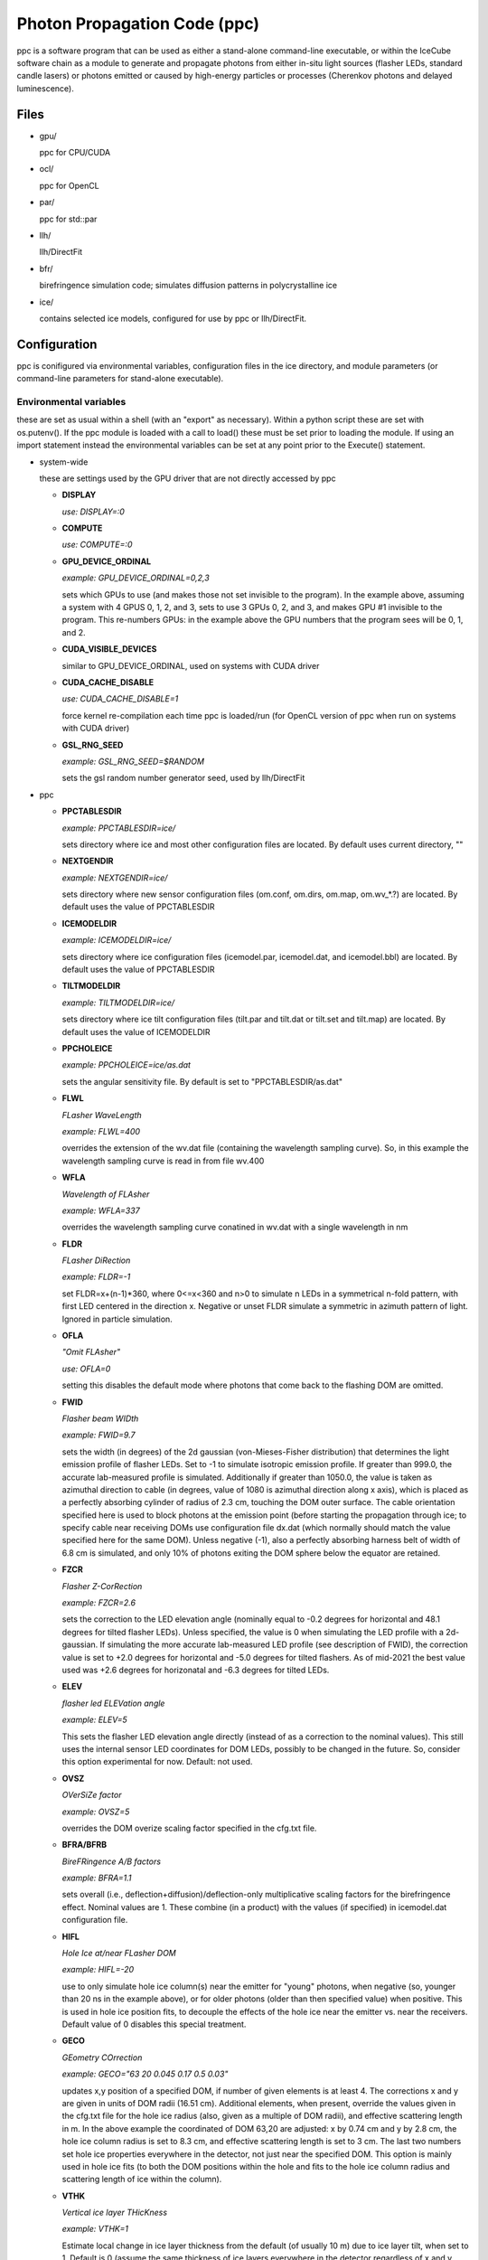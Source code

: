 
.. _ppc-main:

Photon Propagation Code (ppc)
=============================

ppc is a software program that can be used as either a stand-alone command-line executable, or within the IceCube software chain as a module to generate and propagate photons from either in-situ light sources (flasher LEDs, standard candle lasers) or photons emitted or caused by high-energy particles or processes (Cherenkov photons and delayed luminescence).

Files
-----

- gpu/

  ppc for CPU/CUDA

- ocl/

  ppc for OpenCL

- par/

  ppc for std::par

- llh/

  llh/DirectFit

- bfr/

  birefringence simulation code; simulates diffusion patterns in polycrystalline ice

- ice/

  contains selected ice models, configured for use by ppc or llh/DirectFit.


Configuration
-------------

ppc is conifigured via environmental variables, configuration files in the ice directory, and module parameters (or command-line parameters for stand-alone executable).

Environmental variables
+++++++++++++++++++++++

these are set as usual within a shell (with an "export" as necessary). Within a python script these are set with os.putenv(). If the ppc module is loaded with a call to load() these must be set prior to loading the module. If using an import statement instead the environmental variables can be set at any point prior to the Execute() statement.

- system-wide

  these are settings used by the GPU driver that are not directly accessed by ppc

  - **DISPLAY**

    *use: DISPLAY=:0*

  - **COMPUTE**

    *use: COMPUTE=:0*

  - **GPU_DEVICE_ORDINAL**

    *example: GPU_DEVICE_ORDINAL=0,2,3*

    sets which GPUs to use (and makes those not set invisible to the program). In the example above, assuming a system with 4 GPUS 0, 1, 2, and 3, sets to use 3 GPUs 0, 2, and 3, and makes GPU #1 invisible to the program. This re-numbers GPUs: in the example above the GPU numbers that the program sees will be 0, 1, and 2.

  - **CUDA_VISIBLE_DEVICES**

    similar to GPU_DEVICE_ORDINAL, used on systems with CUDA driver

  - **CUDA_CACHE_DISABLE**

    *use: CUDA_CACHE_DISABLE=1*

    force kernel re-compilation each time ppc is loaded/run (for OpenCL version of ppc when run on systems with CUDA driver)

  - **GSL_RNG_SEED**

    *example: GSL_RNG_SEED=$RANDOM*

    sets the gsl random number generator seed, used by llh/DirectFit

- ppc

  - **PPCTABLESDIR**

    *example: PPCTABLESDIR=ice/*

    sets directory where ice and most other configuration files are located. By default uses current directory, ""

  - **NEXTGENDIR**

    *example: NEXTGENDIR=ice/*

    sets directory where new sensor configuration files (om.conf, om.dirs, om.map, om.wv_*.?) are located. By default uses the value of PPCTABLESDIR

  - **ICEMODELDIR**

    *example: ICEMODELDIR=ice/*

    sets directory where ice configuration files (icemodel.par, icemodel.dat, and icemodel.bbl) are located. By default uses the value of PPCTABLESDIR

  - **TILTMODELDIR**

    *example: TILTMODELDIR=ice/*

    sets directory where ice tilt configuration files (tilt.par and tilt.dat or tilt.set and tilt.map) are located. By default uses the value of ICEMODELDIR

  - **PPCHOLEICE**

    *example: PPCHOLEICE=ice/as.dat*

    sets the angular sensitivity file. By default is set to "PPCTABLESDIR/as.dat"

  - **FLWL**

    *FLasher WaveLength*

    *example: FLWL=400*

    overrides the extension of the wv.dat file (containing the wavelength sampling curve). So, in this example the wavelength sampling curve is read in from file wv.400

  - **WFLA**

    *Wavelength of FLAsher*

    *example: WFLA=337*

    overrides the wavelength sampling curve conatined in wv.dat with a single wavelength in nm

  - **FLDR**

    *FLasher DiRection*

    *example: FLDR=-1*

    set FLDR=x+(n-1)*360, where 0<=x<360 and n>0 to simulate n LEDs in a symmetrical n-fold pattern, with first LED centered in the direction x. Negative or unset FLDR simulate a symmetric in azimuth pattern of light. Ignored in particle simulation.

  - **OFLA**

    *"Omit FLAsher"*

    *use: OFLA=0*

    setting this disables the default mode where photons that come back to the flashing DOM are omitted. 

  - **FWID**

    *Flasher beam WIDth*

    *example: FWID=9.7*

    sets the width (in degrees) of the 2d gaussian (von-Mieses-Fisher distribution) that determines the light emission profile of flasher LEDs. Set to -1 to simulate isotropic emission profile. If greater than 999.0, the accurate lab-measured profile is simulated. Additionally if greater than 1050.0, the value is taken as azimuthal direction to cable (in degrees, value of 1080 is azimuthal direction along x axis), which is placed as a perfectly absorbing cylinder of radius of 2.3 cm, touching the DOM outer surface. The cable orientation specified here is used to block photons at the emission point (before starting the propagation through ice; to specify cable near receiving DOMs use configuration file dx.dat (which normally should match the value specified here for the same DOM). Unless negative (-1), also a perfectly absorbing harness belt of width of 6.8 cm is simulated, and only 10% of photons exiting the DOM sphere below the equator are retained.

  - **FZCR**

    *Flasher Z-CorRection*

    *example: FZCR=2.6*

    sets the correction to the LED elevation angle (nominally equal to -0.2 degrees for horizontal and 48.1 degrees for tilted flasher LEDs). Unless specified, the value is 0 when simulating the LED profile with a 2d-gaussian. If simulating the more accurate lab-measured LED profile (see description of FWID), the correction value is set to +2.0 degrees for horizontal and -5.0 degrees for tilted flashers. As of mid-2021 the best value used was +2.6 degrees for horizonatal and -6.3 degrees for tilted LEDs.

  - **ELEV**

    *flasher led ELEVation angle*

    *example: ELEV=5*

    This sets the flasher LED elevation angle directly (instead of as a correction to the nominal values). This still uses the internal sensor LED coordinates for DOM LEDs, possibly to be changed in the future. So, consider this option experimental for now. Default: not used.

  - **OVSZ**

    *OVerSiZe factor*

    *example: OVSZ=5*

    overrides the DOM overize scaling factor specified in the cfg.txt file.

  - **BFRA/BFRB**

    *BireFRingence A/B factors*

    *example: BFRA=1.1*

    sets overall (i.e., deflection+diffusion)/deflection-only multiplicative scaling factors for the birefringence effect. Nominal values are 1. These combine (in a product) with the values (if specified) in icemodel.dat configuration file.

  - **HIFL**

    *Hole Ice at/near FLasher DOM*

    *example: HIFL=-20*

    use to only simulate hole ice column(s) near the emitter for "young" photons, when negative (so, younger than 20 ns in the example above), or for older photons (older than then specified value) when positive. This is used in hole ice position fits, to decouple the effects of the hole ice near the emitter vs. near the receivers. Default value of 0 disables this special treatment.

  - **GECO**

    *GEometry COrrection*

    *example: GECO="63 20 0.045 0.17 0.5 0.03"*

    updates x,y position of a specified DOM, if number of given elements is at least 4. The corrections x and y are given in units of DOM radii (16.51 cm). Additional elements, when present, override the values given in the cfg.txt file for the hole ice radius (also, given as a multiple of DOM radii), and effective scattering length in m. In the above example the coordinated of DOM 63,20 are adjusted: x by 0.74 cm and y by 2.8 cm, the hole ice column radius is set to 8.3 cm, and effective scattering length is set to 3 cm. The last two numbers set hole ice properties everywhere in the detector, not just near the specified DOM. This option is mainly used in hole ice fits (to both the DOM positions within the hole and fits to the hole ice column radius and scattering length of ice within the column).

  - **VTHK**

    *Vertical ice layer THicKness*

    *example: VTHK=1*

    Estimate local change in ice layer thickness from the default (of usually 10 m) due to ice layer tilt, when set to 1. Default is 0 (assume the same thickness of ice layers everywhere in the detector regardless of x and y coordinates).

  - **BFRM**

    *BireFRingence scattering correction Method*

    *example: BFRM=1*

    Specifies the method for offsetting the added scattering due to birefringence from the main (Mie) scattering table: 0 (default) is single-value subtraction that keeps the existing wavelength parameterization for overall scattering intact (but is perhaps unphysical); 1 subtracts the birefringence effect from the scattering table values (given at 400 nm) and applies existing wavelength dependence to resulting reduced coefficients - this will requre re-parameterization of the wavelength dependence; and 2: does not subtract the birefringence effect at all, and assumes that the table values of Mie scattering coefficients are are exactly that (to be perhaps used in the future ice fits).

  - **ABSM**

    *ABSorption correction Method*

    *example: ABSM=1*

    Specifies the method for offsetting the intrinsic ice absorption from the dust (Mie) absorption table: 0 (default) assumes the icemodel.dat file specifies the dust (Mie) absorption table; 1 assumes the icemodel.dat file specifies the full absorption at 400 nm, which contains both dust (Mie) and intrinsic ice absorption. Both methods have the same wavelength parameterization and should be equivalent when used with the correctly compiled icemodel.dat file.

  - **NPHO/NPHO_X**

    *example: NPHO_2=512*

    sets the average number of photons to process in a single thread on a GPU. If underscore syntax is used, the number that follows the underscore sets the GPU for which to apply this setting. Setting this to 0 takes that GPU out of use. Default is 1024.

  - **NTHR**

    *Number of THReads*

    *example: NTHR=$[84*1024]*

    sets the number of threads to be run in parralel. This is equivalent to nthr*nblk within the CUDA or OpenCL version of the code and is only available for std::par. It is needed since there is no other means of determining available resouces by standard means available from std::par. If this number is too large, the kernel execution might exceed time limits imposed by the OS (a few seconds) and the program execution will fail. If it is too short the program progress will be slower than optimal. In the example above it is set for an A40 GPU, which has 84 MPs.

  - **HQUO**

    *Hits QUOtient*

    *example: HQUO=4*

    reduces memory footprint of the array of photon hits by the given integer number. This may (rarely) cause a buffer overflow and lost hits (with a printed error), if changed from the default value of 1. This appears to be necessary on gpu001 (either because of the A40 GPU or AMD CPU when used with CUDA). Only applies to the CUDA version of ppc.

  - **XMLT/XMLT_X**

    *example: XMLT_1=4*

    oversubscribes to resouces advertised by the driver by the factor specified. Default is 1 for NVidia and 8 for AMD cards. Only applies to the OpenCL version of ppc.

  - **OCPU/OGPU/OACC**

    *use: OGPU=1*

    use: only CPUs, only GPUs, or only Accelarator cards when specified. Can be combined to specify multiple devices. If not set the program will use every device available to it. In a system with GPUs it is recommended to use OGPU=1. Otherwise, if the driver advertises both GPUs and CPU, the load will be spread equally between both. GPUs, usually being faster, will complete their load quickly and then wait for the CPU device to complete, thus leading to idling GPUs and slower overall execution. Only applies to the OpenCL version of ppc.

  - **BADMP/BADMP_X**

    *example: BADMP=3*

    Specifies the hardware number of a stream multiprocessor (MP) that should not be used. If you are getting warnings "Bad ... MP", that could be due to failing hardware. Try excluding one of the MPs mentioned in the warnings, especially if one is repeating multiple times. This only applies to the CUDA version of ppc, and has only been shown to work on older architectures (such as GTX 295). This can still be used on newer architectures to reduce the load on a GPU (e.g., on a GPU with 20 MPs the load will be reduced from 100% to 19/20=95%), but exclusion of a specific hardware MP might not be guaranteed.

- llh/DirectFit

  - **CYLR**

    *CYLindRical cable*

    *use: CYLR=0/1*

    for cable simulation: (1) simulate straight cylindrical cable, which is faster or (0) curved gaussian-like shape of cable that curves around the DOM and asymptotically approaches the DOM axis above/below the DOM, which is slower (and is the default)

  - **ANGR**

    *ANGular-Restricted*

    *example: ANGR="0 0 1"*

    sets nx ny nz components of the cascade/particle direction. At the same time the angular width of the proposal distribution is set to 0, so the direction is held fixed during iterations. This is overriden if the input file "ini" exists and is successfully read at initialization

  - **FSEP**

    *Flasher SEParation*

    *example: FSEP=1*

    llh sum only includes DOMs that are more than FSEP DOMs away from flasher. Default is 1 (so if DOM 4 is flashing, DOMs 3 and 5 are not used)

  - **SREP**

    *Simulated event REPetitions*

    *example: SREP=10*

    simulate event this many times at each step of the calculation. Default is 1

  - **DREP**

    *Data event REPetitions*

    *example: DREP=250*

    the data file contained averages for this many events. Default is 1. Numbers above 1 are usually used only if there were multiple in-situ light source events taken with the same configuration (e.g. 250 flasher events)

  - **LOOP**

    *number of LOOPs*

    *example: LOOP=1000*

    number of llh steps in a sub-chain. Different search methods might use this number differently. E.g., localized random search has this many evaluations. However, it is repeated 10 times in method 11 (usually used for cascade reconstruction). Default is 1000

  - **NORM**

    *NORMalize*

    *example: NORM=1*

    normalize all waveforms to 1, i.e., only use timing and isolate and exclude the total per-DOM charge information from the likelihood. Default is 0 (disabled).

  - **FAIL**

    *FAIL on warnings*

    *use: FAIL=0/1*

    set to 1 to cause the program to fail on some warnings. Default is 0

  - **FAST**

    *FASTer calculation*

    *use: FAST=0/1*

    1: only use time-integrated charges during simultaneous t0 (start time) and energy unfolding steps. This was shown to produce more stable result, although occasionally somewhat worse llh values. 0: use time-binned charges in parts of the calculation when optimizing t0 and unfolding energy/flasher brightness. Default is 0

  - **UNFM**

    *UNFolding Method*

    *use: UNFM=0/1*

    1: Use slower (but more precise) minimizer (using golden ratio algorithm) for t0 search. Default is 0

  - **MONO**

    *MONOtonize*

    *use: MONO=0/1*

    Set MONO=1 to bin data such that the bins rise and fall monotonically around a single maximum bin. This is done via a modification to the bayesian block algorithm. This works well for flasher data, but you may need to disable this (default behavior) if multiple peaks in data waveforms are important (and the fit needs to reproduce this - such as in tau double bang studies). Default is 0

  - **PEAK**

    *slow/precise PEAK search*

    *use: PEAK=0/1*

    Set PEAK=1 to use a more accurate but slower bin optimization that searches for the best peak bin location in bayesian-block single-peak bin solutions. Otherwise (nominally) the peak bin is assumed to contain the max value bin of the input binning. The captured binned range extends (up to) 500 ns from the front of the peak bin into earlier times, and (up to) 1000 ns from the end of the peak bin into later times. This can be used with or without MONO=1 option. Default is 0

  - **MLPD**

    *MiLliPeDe*

    *use: MLPD=0/1*

    short for millipede. Enables/disables pattern unfolding: loss profile along the track (0 to reconstruct as a cascade, 1 to reconstruct as a track), or azimuthal flasher light emission profile (1 to enable unfolding into 2 up/down components and 72 azimuthal components spaced out 5 degrees apart; or 0 to use emission profile determined by the FLDR setting). Flasher unfolding has additional options. Below is a full list (+10 options, i.e., 10, 11, 12, 13, and 14 are usually x10 faster for the unfolding stages as most LEDs are seeded with brightness expressed in "number of photon bunches" of e=0.5 from the "ini" file). MLPD=-1 is a "legacy" option, thas is even faster and slightly less precise than MLPD=0 (cascades) or MLPD=10 (flashers).

    ::

       -1:  1 component
       0:   1 component
       1:   2+72 down/up+72 5-deg bins
       2:   2+1 (down/up+led)
       3:   2+1 (back/forward+led)
       4:   1+1 (isotropic+led)
       +10: take e from file "ini", otherwise ini=5

  - **FLSH**

    *FLaSHer*

    *example: FLSH=63,20*

    invokes the flasher mode. Sets the flasher position to the value of the parameter

  - **FDUR**

    *Flasher pulse DURation*

    *example: FDUR=70*

    width of flasher emission pulse in ns assuming rectangular profile. Default is 70 ns

  - **QSAT**

    *Q (charge) SATuration value*

    *example: QSAT=500*

    maximum integrated charge per DOM to accept that DOM into the calculation. Default is 500

  - **CNUM**

    *Cos-bin NUMber*

    *example: CNUM=40*

    number of cos(arrival angle wrt. PMT axis) bins. Default is 1

  - **LSIG**

    *Llh SIGma*

    *example: LSIG=0.05*

    value of the sigma/model error to be used in the likelihood evaluation. 0 reverts to likelihood containing only Poisson terms. Default it 0.1 (i.e., 10%)

  - **FLOR**

    *FLasher board ORientation*

    *example: FLOR=1*

    1: tilt the flasherboard in a direction consistent with the DOM tilt (only when MLPD=1). Default is 0

  - **APFR**

    *AfterPulse FRaction*

    *example: APFR=0.01*

    add afterpulses to simulated photons. Expected value is around 1 - 2%. Only a single template is implemented, only accurate up to ~4 us.

- inv (the code used to fit RDEs and to unfold angular sensitivity curve)

  - **SREP**
  - **DREP**

    these have the same meaning as when used with llh and described in the previous section

  - **IGEO**

    *Input GEOmetry*

    *example: IGEO=ice/geo-f2k*

    sets the geometry file

  - **IEFF**

    *Initial EFFiciencies*

    *example: IEFF=ice/eff-f2k*

    eff-f2k file used in the simulation

  - **IORI**

    *Input ORIginal efficiencies*

    *example: IORI=ice/eff-f2k.ori*

    sets the file specifying nominal RDE values (for use with XMAX and XSIG parameters described below)

  - **IANG**

    *Input ANGular sensitivity file*

    *example: IANG=ice/as.dat*

    sets the angular sensitivity file used in the simulation

  - **XINI**

    *X INItial value*

    *example: XINI=xini*

    sets the file containing an appoximation to the unfolding result (usually a result from the previous interation)

  - **XMAX**

    *X MAXimum deviation*

    *example: XMAX=1.5*

    sets the hard limits on RDEs around values contained in the IORI file. In the example above the limits are [1/1.5; 1.5] for a DOM with a nominal RDE value of 1. 0 disables the hard limits. Default is 0

  - **ESCL**

    *Efficiency SCaLing*

    *example: ESCL=1.1*

    scales DOM efficiencies by amount specified here before running the fit. This might be needed to counteract the bias due to the llh model.

  - **XSIG**

    *X-SIGma*

    *example: XSIG=0.01*

    adds regularization around the RDE values specified in the IORI file with width specified. Default is 0.1

Configuration files
+++++++++++++++++++

- ice (set by PPCTABLESDIR)

  - **as.dat**

    Definition of the angular sensitivity of a DOM. There are two possible variations in the format:

      - 1st number is greater than 0:

        the rest of the file contains coefficients of the polinomial expansion of the angular sensitivity curve vs. cos(photon arrival angle wrt. PMT axis). The first number is the maximum value reached by this curve (and is applied as a cut regardless of whether it's the actual high point of the polinomial curve on the interval -1,1 or not). Numbers lower than 1 accelerate the calculation (since fewer photons need to be simulated)

      - 1st number is 0:

        This defines the "surface sensitivity" option. Second number in the file defines sensitive area: cos(angle to photon hit point on surface from center wrt. PMT axis) must be greater than this number to accept the photon

  - **cfg.txt**

    main configuration file. See example below for explanation.

    ::

      # ppc configuration file: follow strict order below
      5     # over-R: DOM radius "oversize" scaling factor
      1.0   # overall DOM efficiency correction
      0.35  # f_SL (scattering function) 0=HG; 1=SAM
      0.9   # g=<cos(theta)> (scattering function)

      130.0 # azimuth of major anisotropy axis (deg)
      0.0   # magnitude of major anisotropy coefficient k1
      0.0   # magnitude of minor anisotropy coefficient k2

      0.5   # hole ice radius in units of [DOM radius]
      0.03  # hole ice effective scattering length [m]
      100   # hole ice absorption length [m]
      0.35  # hole ice 0=HG; 1=SAM
      0.9   # hole ice g=<cos(theta)>

      0.6   # magnitude of major anisotropy coefficient k1
      -0.3  # magnitude of minor anisotropy coefficient k2
      -0.3  # magnitude of minor anisotropy coefficient kz

      0.0   # scaling for old absorption anisotropy

      0.076795 # p1, sigma along flow
      544284.5 # p2
      2.229494 # p3
      0.002624 # p4
      0.077381 # p1, sigma perpendicular to flow
      1547618. # p2
      2.449589 # p3
      0.002505 # p4
      0.000995 # p1, mean deflection towards the flow
      0.248264 # p2
      2.354436 # p3
      1.680717 # p4

    The block of 12 birefringence parameters p1/p2/p3/p4=A/B/C/D=alpha/beta/gamma/delta is used as described in the New Anisotropy Paper (formulae 1,2) and in Cryosphere (formulae 23,24). See list of references at the end of this page for links to references. Blocks other than the first one can be optionally omitted (disabling anisotropy and hole ice parts of the calculation)

  - **cx.dat**

    DOM tilt map, each line contains: String#, OM#, nx, ny, nz, uncertainty (degrees). nx, ny, nz are components of the tilt vector that is defined as opposite of PMT axis direction

  - **dx.dat**

    Cable position map, each line contains: String#, OM#, azimuth direction to cable (degrees), uncertainty (degrees).

  - **eff-f2k**

    RDE (relative DOM efficiency) map, each line contains: String#, OM#, RDE, Type. If no entry RDE=1, Type=0 are assumed. DOMs that use corrected  wavelength acceptance from file wv.rde (for high-QE DOMs) have Type=1. It is possible to specify high-QE DOMs with Type=0 and simply a higher RDE value (nominally 1.35), of with an RDE value near 1 and Type=1. The acceptance correction curve parametrized in wv.rde file nears a value of 1.35 for wavelengths near 400 nm. RDE values taken from the GCD frame are matched with Type=0. If a corrected wavelength dependence is desired, GCD values need to be overridden by having this file (and wv.rde) present in the ice configuration directory

  - **geo-f2k**

    Geometry map, each line contains: DOM ID, Mainboard ID, x, y, z, String#, OM#. This file is necessary for running ppc from command-line. When present and running as an icetray module, will override the values from GCD

  - **str-f2k**

    String geometry map; specifies x,y coordinates of centers of drilled holes (presumed to coincide with the center of the bubbly column of hole ice running the length of the string). Each line contains: String#, x, y. This file is necessary when geo-f2k file specifies precise locations of DOMs, to include position within the drilled holes, i.e., relative to the bubbly (central) column of the hole ice. When not present, the average of x,y coordinates of DOMs 1-60 on each string is used instead.

  - **hvs-f2k**

    High-voltage map, each line contains: String#, OM#, high voltage. Used only to specify that the DOM is on when HV>0. This file overrides the map of "ON" DOMs from GCD when present in the ice directory.

  - **icemodel.bbl**

    parametrization of air bubble contribution to scattering. Has 3 values: b, d1, d2. The parametrized contribution is b*(d1-d)*(d2-d) for d that specifies a shallower depth than both d1 and d2. The contribution is 0 otherwise (i.e. for deeper locations)

  - **icemodel.dat**

    main ice properties table: depth of the center of the layer, be(400), adust(400), delta tau (as defined in section 4 of the SPICE paper). All layers must be of equal width, and there must be at least 1 layer defined in the file. If there is only one layer, the layer width is set to 100 m, otherwise it is calculated from the layer depth spacing. If the file icemodel.par contains 6 parameters, then the absorption coefficient is calculated as adust(400)=(D*[3rd element in a line]+E)*400^-kappa.

    This file may contain 2 additional optional columns, containing the anisotropy coefficients k1 and k2. Ice layers defined with lines containing k1 and k2 will use these anisotropy coefficients instead of those specified in file cfg.txt

    Finally, two more columns can be present, containing the birefringence "strength" parameters BFRA/BFRB. These set overall (i.e., deflection+diffusion) and deflection-only multiplicative scaling factors for the birefringence effect.

  - **icemodel.par**

    file with 4 parameters of the icemodel: alpha, kappa, A, B (as defined in section 4 of the SPICE paper). Each parameter is followed by its measurement uncertainty, which is ignored by the program. The older models (older than SPICE Lea or WHAM) have 6 parameters: alpha, kappa, A, B, D, E.

  - **rnd.txt**

    table of random number multipliers for the multiply-with-carry random number generator used by the parallelized kernel. Can have one or more elements per line, but only the first number is used (this is to make is copmatible with older formats of this file)

  - **tilt.dat**

    Describes ice layer tilt, each line contains: center depth of layer, and several depth corrections for locations specified in file tilt.par

  - **tilt.par**

    Containes a map of tabulated ice layer tilt locations, each line has: string number, and a relative distance along the gradient tilt direction (225 degrees SW)

  - **tilt.map**

    Describes new (2d) ice layer tilt, each line contains: center depth of layer, followed by depth corrections for locations configured in file tilt.set. When files tilt.map and tilt.set are present and configure a valid tilt model at initialization, files tilt.dat and tilt.par are ignored.

  - **tilt.set**

    Containes a grid configuration for tabulated ice layer tilt locations, each line (of two) has: azimuthal direction of the grid axis, coordinate of the first element, step size, and number of elements along the axis. To define a hexagonal region, the last element configures the exclusion region (where the SE and NW corners are cut to create the two extra sides of the hexagon). Only two directions for the two axes are currently supported: 9.3 and 129.3 degrees (these are chosen to align with IceCube detector geometry). When files tilt.map and tilt.set are present and configure a valid tilt model at initialization, files tilt.dat and tilt.par are ignored.

  - **wv.dat**

    parametrization of wavelength-tabulated DOM acceptance (calculated from qe_dom2007a table of efficiency.h file of photonics), convolved with input spectrum. Each line contains: normalized integrated acceptance, and wavelength in nm.

  - **wv.rde**

    parametrization of the correction to the wavelength acceptance curve to be used for high-QE DOMs. Each line has: wavelength in nm, and correction factor (ratio of high-QE to nominal)

  - **om.conf**

    main OM (Optical Module) configuration file. See example below for explanation.

    ::

       # name  module  area    beta    Rr      Rz      num     dir     cable
       Default -1      1       0.49    0.1651  0.1651  1       180 0   90
       DEgg    120     1       0.5     0.150   0.267   2       180 0
                                                                 0 0

    Area is an overall efficiency scaling parameter for a given sensor type. Parameter beta specifies the angular sensitivity function of a single PMT within any given sensor; values between -1 and 1 specify PMTs with approximately spherical cathodes (including flat with beta=1); values less than -1 (e.g., -2) specify cylindrical sensitive area. Parameters Rr and Rz specify extensions of the spheroid that approximates the sensor geometry in the horizontal and vertical directions (spheroid is assumed symmetrical around the z-axis). If Rz is negative, the sensor is assumed cylindrical instead (with the radius Rr and length of -2*Rz). Num is the number of PMTs within the sensor, and dir specify zenith and azimuth of each PMT. Cable, when specified, is the azimuthal direction to cable in the sensor's coordinate system. The sensor orientation itself is then determined from this number combined with the azimuthal direction to cable as given in file dx.dat.

  - **om.dirs**

    contains a uniformly distributed set of directions on a sphere; needed to calculate normalization factors (maximum sensitivity/projected area and direction-averaged area vs. maximum projected area) of sensors at initialization.

  - **om.map**

    OM (Optical Module) type map, each line contains: String#, OM#, OM type. At the moment all PMTs within the same sensor are assumed to be of same (PMT) type, which is specified as before in file eff-f2k.

  - **om.wv_[om_type].[pmt_type]**

    parametrization of wavelength-tabulated direction-averaged sensor effective area. Each line contains: direction-averaged sensor effective area in cm^2, and wavelength in nm. OM type in filename extension is taken from om.conf and PMT type (all PMTs within the same sensor are at the moment assumed to be of the same type) is taken from file eff-f2k.

- llh/DirectFit additional configuration/input files, to be placed in the "current" directory

  - **as**

    this has the same format as as.dat in the ice directory. llh needs to be able to apply the angular sensitivity within its code when fitting for the DOM tilt or cable position. When using file "as" make sure to apply a uniform/flat sensitivity curve in file as.dat (e.g., by having it contain 2 numbers: 0.68 and 0.68)

  - **zs**

    contains the grid of search directions, used when fitting the DOM tilt (which is performed if this file is found). Each line contains: a unique identifying number, nx, ny, nz. This file can be generated with program "ico" in llh subdirectory

  - **cx**

    this has the same format as cx.dat in the ice directory. Make sure that only one of "cx", "cx.dat" is available at run time. If fitting for DOM tilt iteratively with llh/DirectFit, make sure that only "cx" is available.

  - **cs**

    contains the set of azimuthal positions of cable to test used when fitting for the cable position (which is performed if this file is found). Each line contains: a unique identifying number, and azimuth angle in degrees.

  - **dx**

    this has the same format as dx.dat in the ice directory. Make sure that only one of "dx", "dx.dat" is available at run time. If fitting for cable position iteratively with llh/DirectFit, make sure that only "dx" is available.

  - **bad**

    contains String#, OM# of DOMs that are to be considered bad in the fit. If this file is found the DOMs in it are excluded from the fit, and the no-hit contribution to the log likelihood sum is taken into account.

  - **ert**

    contains String#, OM#, ti, tf that define the "DOM errata" list containing time intervals of bad data, which are not to be used. May define more than one interval [ti; tf) for each DOM.

  - **set**

    contains String#, OM# of the "good DOM list". When present and read, only uses DOMs that are on this list.

  - **dat**

    main data file. Each line contains: String#, OM#, time in ns, and average charge in p.e.s. The data is internally rebinned in 25 ns bins before applying the bayesian deblocking method to merge bins. If an event spans over more than 5000 ns then to avoid resizing the fixed 200 bin internal buffers the bin size is increased. It is recommended to trim events to keep then at 5000 ns or less in length but throwing away late pulses and coinsident events before or after the main event. Coincident events should be cleaned away anyway with, e.g., topological trigger. Longer events such as muons crossing the entire detector should of course not be shortened just to fit into 5000 ns, but only to remove afterpulses and coincident events.

  - **sim**

    Uses the same format as the "dat" file above. Overrides the binned charge values while re-using the binning calculated/optimized for the "dat" file. This is useful for re-simulations of the data, where it might be desired to keep the same binning as used for the actual data.

  - **ini**

    Contains cascade/flasher parameters (to be used as best fit, or as initial approximation, or to facilitate iterations passing the solution between separate runs of llh). It may contain one or more lines, ordered as listed below:

    1) x, y, z (meters), zenith, azimuth (degrees), energy (GeV)/flasher brightness (bunches), time (ns), scattering and sbsorption scaling coefficients (last two unsupported, set both to 1.0). This line needs 5 or more elements to be accepted (some values at the end may be omittes, like the scaling coefficients)
    2) sequence numbers representing the unfolded pattern. The number of elements must match that expected by llh (usually defined by the geometry of the event) exactly, and the elements should sum up to 1. This line may be left empty if it is not needed but the following lines are.
    3) estimates of the proposal distribution parameters: rr (correlation between position and direction), dr (spacial width in m), da (angular width in degrees), di (intended for use with scattering and absorption scaling coeffifients, so should be left as 0), and optionally, lx (threshold value of likelihood, used in the ABC method for calculating uncertainties)

Command-line parameters
+++++++++++++++++++++++

- ppc

  - no parameters

    Prints a summary of available tables, and an error if something is missing. If all necessary tables are found, also prints a summary of the available GPU devices within your system. These are numbered starting with 0 and must be specified with a [gpu] parameter in the examples below.

  - one parameter "-"
  - optionally "-" [x] [y]

    Print out the table of ice parameters (IceCube coordinate z of the center of the ice layer, absorption coefficient, effective scattering *Mie* coefficient, and 4pi-integrated birefringence *BFR* scattering) for wavelength w in [nm] (if set with WFLA=[w]) at the IceCube coordinates x and y in [m] (or 0, 0 if not specified). The parameters are computed using formulae of section 4 of the SPICE paper.

  - one parameter "_"

    Print out a table containing ice layer tilt surfaces

  - one parameter "="

    expects x, y, z of a point in IceCube coordinates. Outputs the input string appended by z-shift (due to tilt) to and local ice layer width (nominally 10 m but can vary if using VTHK=1) at the x,y position of the nominal ice given by the icemodel.dat table. This is used to compile the table matching DOMs to ice layers:

    ::

       #!/bin/sh

       ppc=ppc
       ice=ices/spice_ftp-v3

       awk 'BEGIN {zoff=1948.07} $6>0 && $7<=60 {print $3, $4, $5+zoff, $6, $7}' geo-f2k | PPCTABLESDIR=$ice $ppc = |
       awk 'BEGIN {zoff=1948.07; low=zoff-2798.47} {z=$3-$6; n=1+int((z-low)/10+0.5); print $4, $5, n}' > strx-ftp

  - one integer parameter [gpu]

    Process particle simulation in f2k format from stdin. The muons must have been processed by mmc with the "-recc" option, which prints out all muon segments individually as "amu" particles. An additional (to the f2k spec) TR particle "ph" can be specified, which inserts a photon (or integer number of photons, exactly specified and inserted as is, without sampling a Poisson distribution around given number or scaling for oversize). Here is an example of f2k input to ppc:

    ::

      #!/bin/awk -f

      BEGIN {
        print "V 2000.1.2"
        print "TBEGIN ? ? ?"

        srand(1);
        for(i=0; i<100; i++){
          x=(2*rand()-1)*500 # meters
          y=(2*rand()-1)*500 # meters
          z=(2*rand()-1)*500 # meters
          zenith=rand()*180  # degrees
          azimuth=rand()*360 # degrees
          l=500              # length, m
          energy=1.e5        # GeV
          t=0                # ns
          N=1    # number of photons

          print "EM 1 1 1970 0 0 0"
          print "TR 1 0 e    ", x, y, z, zenith, azimuth, 0, energy, t
          print "TR 1 0 amu  ", x, y, z, zenith, azimuth, l, energy, t
          print "TR 1 0 hadr ", x, y, z, zenith, azimuth, 0, energy, t
          print "TR 1 0 ph   ", x, y, z, zenith, azimuth, 0, N, t
          print "EE"
        }
        print "TEND ? ? ?"
        print "END"
      }


  - 4 parameters: [str] [dom] [num] [gpu]

    Simulate [num] photons emitted by a flasher or a standard candle at the position [str],[om]. Please note the following rules:

    - positive [str] simulates horizontal flashers, negative [-str] simulates tilted flashers,
    - str=0 and om=1,2 simulates standard candles 1 and 2,
    - you must set WFLA=337 before simulating the standard candles,
    - if the wv.dat file contains the flasher wavelength profile, WFLA=405 should be omitted,
    - if [num] is specified as x*y, x photons are simulated y times (with y trailing empty lines).

- llh/DirectFit

  - 1 parameter [method]

    - 0, 1 (same as 0): calculate llh. -1 additionally prints out the simulated hit data for the best solution
    - 10: applies localized random seach after calculating initial guess
    - 16: ABC (Approximate Bayesian Calculation) to estimate uncertainties



Description of output
---------------------

- ppc

  command-line ppc reports hits with "HIT" lines:

  HIT String# OM# time(ns) wavelength(nm) p_theta p_phi d_theta d_phi

  p_theta and p_phi specify direction of the photon at the point where it impacts the DOM

  d_theta and d_phi specify direction from the DOM center to the point of photon impact



- llh

  \*,?,|,-,+,0,1,... llh x y z zenith azimuth n t s a

  first element is a special character or an integer indicating the progress of the program as it goes through iterations. The second element, llh, is the saturated log likelihood (a measure of the goodness of fit), that indicates how well the simulation matches data (lower values are better). Coordinates x,y,z are in meters, zenith and azimuth in degrees. The next element, n, is either reconstructed particle deposited energy in GeV or light source brightness in photon bunches. This number maybe a constant factor off (effects like SPE mean, cable shadow, etc.) One way to figure out this factor is to reconstruct a few simulated events of known energy (i.e., calibrate the output of llh/DirectFit with the proper IceCube simulation). Next is t, the t0 (in ns) of the event. Finally, s and a are the scaling ice corrections. These are currently not used and are left at 1 each.

  If negative method is used as run-time parameter, the best match between data and simulation will be printed out in the following format:

  String# OM# bin_size charge_data(p.e.) charge_simulation(p.e.)

  internally llh/DirectFit bins the data nominally in 25 ns bins. It might be necessary to increase the bin size to a larger number if the overal length of the event is larger than 5 us (200 of the 25 ns bins). The bin size is printed out on stderr at initialization as "lbin". Then llh applies the Bayesian blocks procedure to merge some of the data bins. The number of initial bins contained in such a merged bin is indicated in the line above as bin_size. For each String#,OM# the bins are printed out in their time order, so it should be possible to infer the time structure (waveform) of the detected charge, albeit only with precision limited by the variable-size bins. This can be used to plot data and best simultion for visual inspection of the quality of fit.


Random notes on code structure
------------------------------

the point of next scatter is calculated by solving the following equation:

Exp( - integral_0^(distance) (scattering coefficient at x) dx ) = (random number)

since we have ice organized in layers of constant optical properties the integral reduces to a sum, and calculating the distance to next scatter is as simple as solving a linear equation with a couple boundary checks.


the point of absorption is calculated by solving the following equation:

Exp( - integral_0^(distance) (absorption coefficient at x) dx ) = (random number)

since we have ice organized in layers of constant optical properties the integral reduces to a sum, and calculating the distance to next scatter is as simple as solving a linear equation with a couple boundary checks. One complication compared to scattering is that the sum is done over multiple segments because of intermediate scatterings. So the code keeps subtracting the integral evaluated between successive scatters from the -log(random number) until it drops below zero. When that happens the particle does not make it to the next scatter point and the point of absorption is calculated instead.

on any segment the direction is fixed and absorption coefficient is modified according to the anisotropy model. It should be easy to do the same to the scattering coefficient, if necessary.

it is possible to make ppc create a re-producible sequence of photons by uncommenting "#define DTMN" within the ppc core (files gpu/ini.cxx, ocl/ppc.cxx, par/ini.cxx} or adding -DDTMN to the compiler options. This will make the CUDA and OpenCL versions of the code slower (by ~ 15%) and will only result in the same sequence when the runs are repeated on the same GPU.

Specific code details requested in tickets
------------------------------------------

Cable shadow
++++++++++++

Cable shadow is implemented in ppc as a folloowing approximation: the photon landing coordinates (on a DOM) and final direction are used to "backtrack" the photon to sek whether it could have intersected with cable positioned next to the DOM before landing on the surface of the DOM. The cable shape is implemented as a vertical cylinder with a radius of 23 mm that is touching the surface of the DOM (for the nominally oriented DOM, at the equator). An implementation of the cable as a curve touching the DOM surface but asymptotically aligning with the DOM axis above and below the DOM, also exists within the llh/DirectFit code. This code can be switched on by setting CYLR=0. The location of the cable wrt. the DOM is specified via angle to the cable in the configuration file dx.dat.

The cable shadow code is implemented outside of the propagate kernel (which runs on the GPU), thus executing on the CPU side, during the post-processing of the hits (the code is in file f2k.cxx).

Hole Ice
++++++++

The hole ice is implemented to describe the following physical construction precisely: A vertical infinite cylinder column of constant ice properties, going through the center of the string (for each string). The ice properties are specified in the cfg.txt file in the optional block as described in the configuration files section above. The configuration describes the radius of the cylindrical column, scattering and absorption coefficients, and shape parameters of the scattering function: f_SL and g. If all of the DOMs of the string have exactly the same x and y coordinates, the hole ice column is simulated as concentric with the DOMs. In order to simulate the situation where the hole ice is to a side of the DOM, the DOM coordinates need to be adjusted. Keep in mind that this will in turn modify the average x and y of the string (i.e. of the center of the string), so the coordinates of the rest of the DOMs need to be adjusted in the opposite direction by a small amount (1/60th for a nominal IceCube string). Since this implementation is currently just a placeholder, still awaiting detailed calibration of the hole ice properties, a more verstile configuration has not yet been implemented. It may turn out that the future configurations fully implementing hole ice can be fully specified with the existing scheme, or that modification may be required.

DOM tilt
++++++++

DOM tilt is implemented by assuming a tilt in the DOM axis (i.e. deviation from the vertical) during application of the angular DOM sensitivity. This is done for either the "effective" angular DOM sensitivity that only depends on the direction of the photon (and then the angle on which the angular sensitivity depends is calculated wrt. the DOM tilt axis rather than the vertical), or the new DARD-style DOM sensitivity which accepts photons a certain distance down from the DOM equator (i.e., effectively simulating a sensitive survace of the PMT). The tilt directions of DOMs are specifies in the configuration file cx.dat.

The DOM tilt code is implemented outside of the propagate kernel (which runs on the GPU), thus executing on the CPU side, during the post-processing of the hits (the code is in file f2k.cxx).

DOM Oversize
++++++++++++

In order to accelerate calculation, the DOMs can be (and normally are) oversized. The latest ice models were fitted with the oversize factor of 5, and much of the nominal IceCube simulation also uses an oversize factor of 5. Simplifying the actually ipmlemented geometry (explained in the following paragraph) a little, this means the DOM radius is increased by the factor of 5, increasing the DOM cross-sectional area presented to the oncoming photons by a square of the oversize factor, i.e., by a factor of 25. This, in turn, means that a factor 25 times fewer photons need to be generated and propagated, thus accelerating the simulation by a factor of 25.

A number of variations of the oversizing geometries and simulation strategies were studied some time after the feature was introduced, and the best option was settled on during the development of the SPICE Mie ice model (and used mostly unchanged since then). The main issue with scaling the DOM as a perfect sphere was that the DOM was occupying much more space, 125 time more (a cube of the oversize factor). This space was then unavailable to the scattering and absorption processes, significantly changing the timing distributions (as well as time-integrated charge). Thus, another approach, the "pancake" scheme, was implemented instead. In the pancake construction the DOM dimensions are scaled only in the directions perpendicular to the traveling photon, while maintaining the nominal dimension in the direction along the photon travel. This maintains the factor 25 scaling in the DOM cross section presented to the photon, while also reducing the volume occupied by the oversized DOM from a factor 125 to only 25 times the nominal volume. As the photon scatters and changes direction, so does the pancake rotate so that the area presented to the photon is always 25 times the nominal. Such changes in simulated DOM geometries, as well as the larger dimensions of the DOMs (compared to nominal) do lead to some deviations in the timing distributions, and for oversize factor of 16 (used in the development of ice models up to and including SPICE Lea) lead to about 1-2 ns distortion of the timing distribution at 17 m, and 3-9 ns distortion at 125 m (as measured in the positions of the leading edge and peak in the clear deep ice). SPICE 3.x ice models used the entire volume of IceCube detector in the ice model fits, including the more dense part DeepCore. It was thought that the oversize factor 16 was too big to adequately approximate the physics of the denser parts of the array in cleaner ice, so a smaller factor of 5 (also matching the factor used in most of the simluation produced at the time) was settled on and used in SPICE 3.x models.

Additional feature in the strategy of the oversize implementation is to continue propagating the photon after it hits the DOM. This is disabled when the oversize factor is set to 1, and the photon is stopped and disappears once it hits the surface of the DOM. Such a strategy is thought to be more correct, as in the equivalent nominal-size DOM treatement, while propgating a bunch of 25 photons that would otherwise hit the oversized DOM, only one of them will hit the nominal-size DOM, while 24 will continue unimpeded. This strategy was also included into the timing distribution distortion numbers stated in the previous paragraph.

RDE implementation
++++++++++++++++++

The file wv.rde (ratio of high-QE to nominal vs. wavelength) will be phased out.
New approach taken for the configuration of IceCube extensions is to specify the effective area vs. wavelength for each type of sensor PMT individually.


References:
-----------

SPICE models
++++++++++++

`Optical properties of deep glacial ice at the South Pole (AMANDA ice paper) <https://agupubs.onlinelibrary.wiley.com/doi/full/10.1029/2005JD006687>`_

`Measurement of South Pole ice transparency with the IceCube LED calibration system (SPICE Paper): arXiv:1301.5361 <https://arxiv.org/abs/1301.5361>`_

`Evidence of optical anisotropy of the South Pole ice (Ice Anisotropy Paper): arXiv:1309.7010 (pp. 17-20) <https://arxiv.org/abs/1309.7010>`_

`Light diffusion in birefringent polycrystals and the IceCube ice anisotropy (Birefringence Paper): arXiv:1908.07608 <https://arxiv.org/abs/1908.07608>`_

`A novel microstructure-based model to explain the IceCube ice anisotropy (New Anisotropy Paper): arXiv:2107.08692 <https://arxiv.org/abs/2107.08692>`_

`A calibration study of local ice and optical sensor properties in IceCube (Hole Ice Paper): arXiv:2107.10435 <https://arxiv.org/abs/2107.10435>`_

`In-situ estimation of ice crystal properties at the South Pole using LED calibration data from the IceCube Neutrino Observatory (Cryosphere) <https://tc.copernicus.org/preprints/tc-2022-174/>`_

`A model independent parametrization of the optical properties of the refrozen IceCube drill holes <https://arxiv.org/abs/2307.15298>`_

`An improved mapping of ice layer undulations for the IceCube Neutrino Observatory <https://arxiv.org/abs/2307.13951>`_

llh/DirectFit
+++++++++++++

`Event reconstruction in IceCube based on direct event re-simulation (DirectFit paper): arXiv:1309.7010 (pp. 21-24) <https://arxiv.org/abs/1309.7010>`_

`Likelihood description for comparing data with simulation of limited statistics (Likelihood Paper): arXiv:1304.0735 <https://arxiv.org/abs/1304.0735>`_

`Likelihood description for comparing data to simulation of limited statistics (LLH ICRC Paper) <https://inspirehep.net/literature/1413017>`_

PPC
+++

`Photon tracking with GPUs in IceCube, Nuclear Inst. and Methods in Physics Research, A, Volume 725, pp. 141-143. <https://www.sciencedirect.com/science/article/pii/S0168900212015173>`_

`Photon Propagation with GPUs in IceCube, Proceedins to GPUHEP2014, DESY-PROC-2014-05, pp. 217-220 <https://inspirehep.net/literature/1386642>`_

Miscellaneous
+++++++++++++

`Older ppc information pages on my homepage <https://icecube.wisc.edu/~dima/work/WISC/ppc/>`_ and `readme file <https://icecube.wisc.edu/~dima/work/WISC/ppc/readme.html>`_

`AMANDA file format definition (used as input for command-line ppc in particle mode) <https://www-zeuthen.desy.de/~steffenp/f2000/>`_

`Muon Monte Carlo (MMC), a java program that can be used to process muons for use with command-line ppc <https://icecube.wisc.edu/~dima/work/MUONPR/>`_
